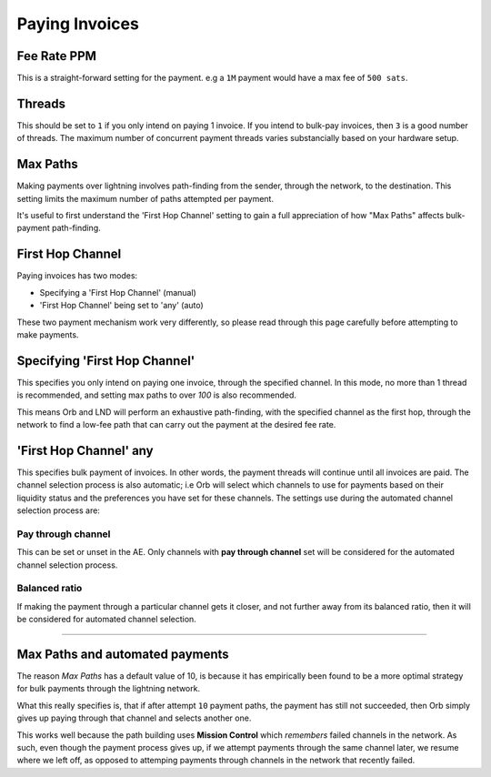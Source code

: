 Paying Invoices
===============

.. image:: pay.png
   :align: center
   :scale: 80%


Fee Rate PPM
------------

This is a straight-forward setting for the payment. e.g a ``1M`` payment would have a max fee of ``500 sats``.

Threads
-------

This should be set to ``1`` if you only intend on paying 1 invoice. If you intend to bulk-pay invoices, then ``3`` is a good number of threads. The maximum number of concurrent payment threads varies substancially based on your hardware setup.

Max Paths
---------

Making payments over lightning involves path-finding from the sender, through the network, to the destination. This setting limits the maximum number of paths attempted per payment.

It's useful to first understand the 'First Hop Channel' setting to gain a full appreciation of how "Max Paths" affects bulk-payment path-finding.

First Hop Channel
------------------

Paying invoices has two modes:

- Specifying a 'First Hop Channel' (manual)
- 'First Hop Channel' being set to 'any' (auto)

These two payment mechanism work very differently, so please read through this page carefully before attempting to make payments.

Specifying 'First Hop Channel'
------------------------------

This specifies you only intend on paying one invoice, through the specified channel. In this mode, no more than 1 thread is recommended, and setting max paths to over `100` is also recommended.

This means Orb and LND will perform an exhaustive path-finding, with the specified channel as the first hop, through the network to find a low-fee path that can carry out the payment at the desired fee rate.

'First Hop Channel' any
-----------------------

This specifies bulk payment of invoices. In other words, the payment threads will continue until all invoices are paid. The channel selection process is also automatic; i.e Orb will select which channels to use for payments based on their liquidity status and the preferences you have set for these channels. The settings use during the automated channel selection process are:

Pay through channel
~~~~~~~~~~~~~~~~~~~

This can be set or unset in the AE. Only channels with **pay through channel** set will be considered for the automated channel selection process.

Balanced ratio
~~~~~~~~~~~~~~

If making the payment through a particular channel gets it closer, and not further away from its balanced ratio, then it will be considered for automated channel selection.


--------------------------------------------------------------------------------


Max Paths and automated payments
--------------------------------

The reason `Max Paths` has a default value of 10, is because it has empirically been found to be a more optimal strategy for bulk payments through the lightning network.

What this really specifies is, that if after attempt ``10`` payment paths, the payment has still not succeeded, then Orb simply gives up paying through that channel and selects another one.

This works well because the path building uses **Mission Control** which *remembers* failed channels in the network. As such, even though the payment process gives up, if we attempt payments through the same channel later, we resume where we left off, as opposed to attemping payments through channels in the network that recently failed.

